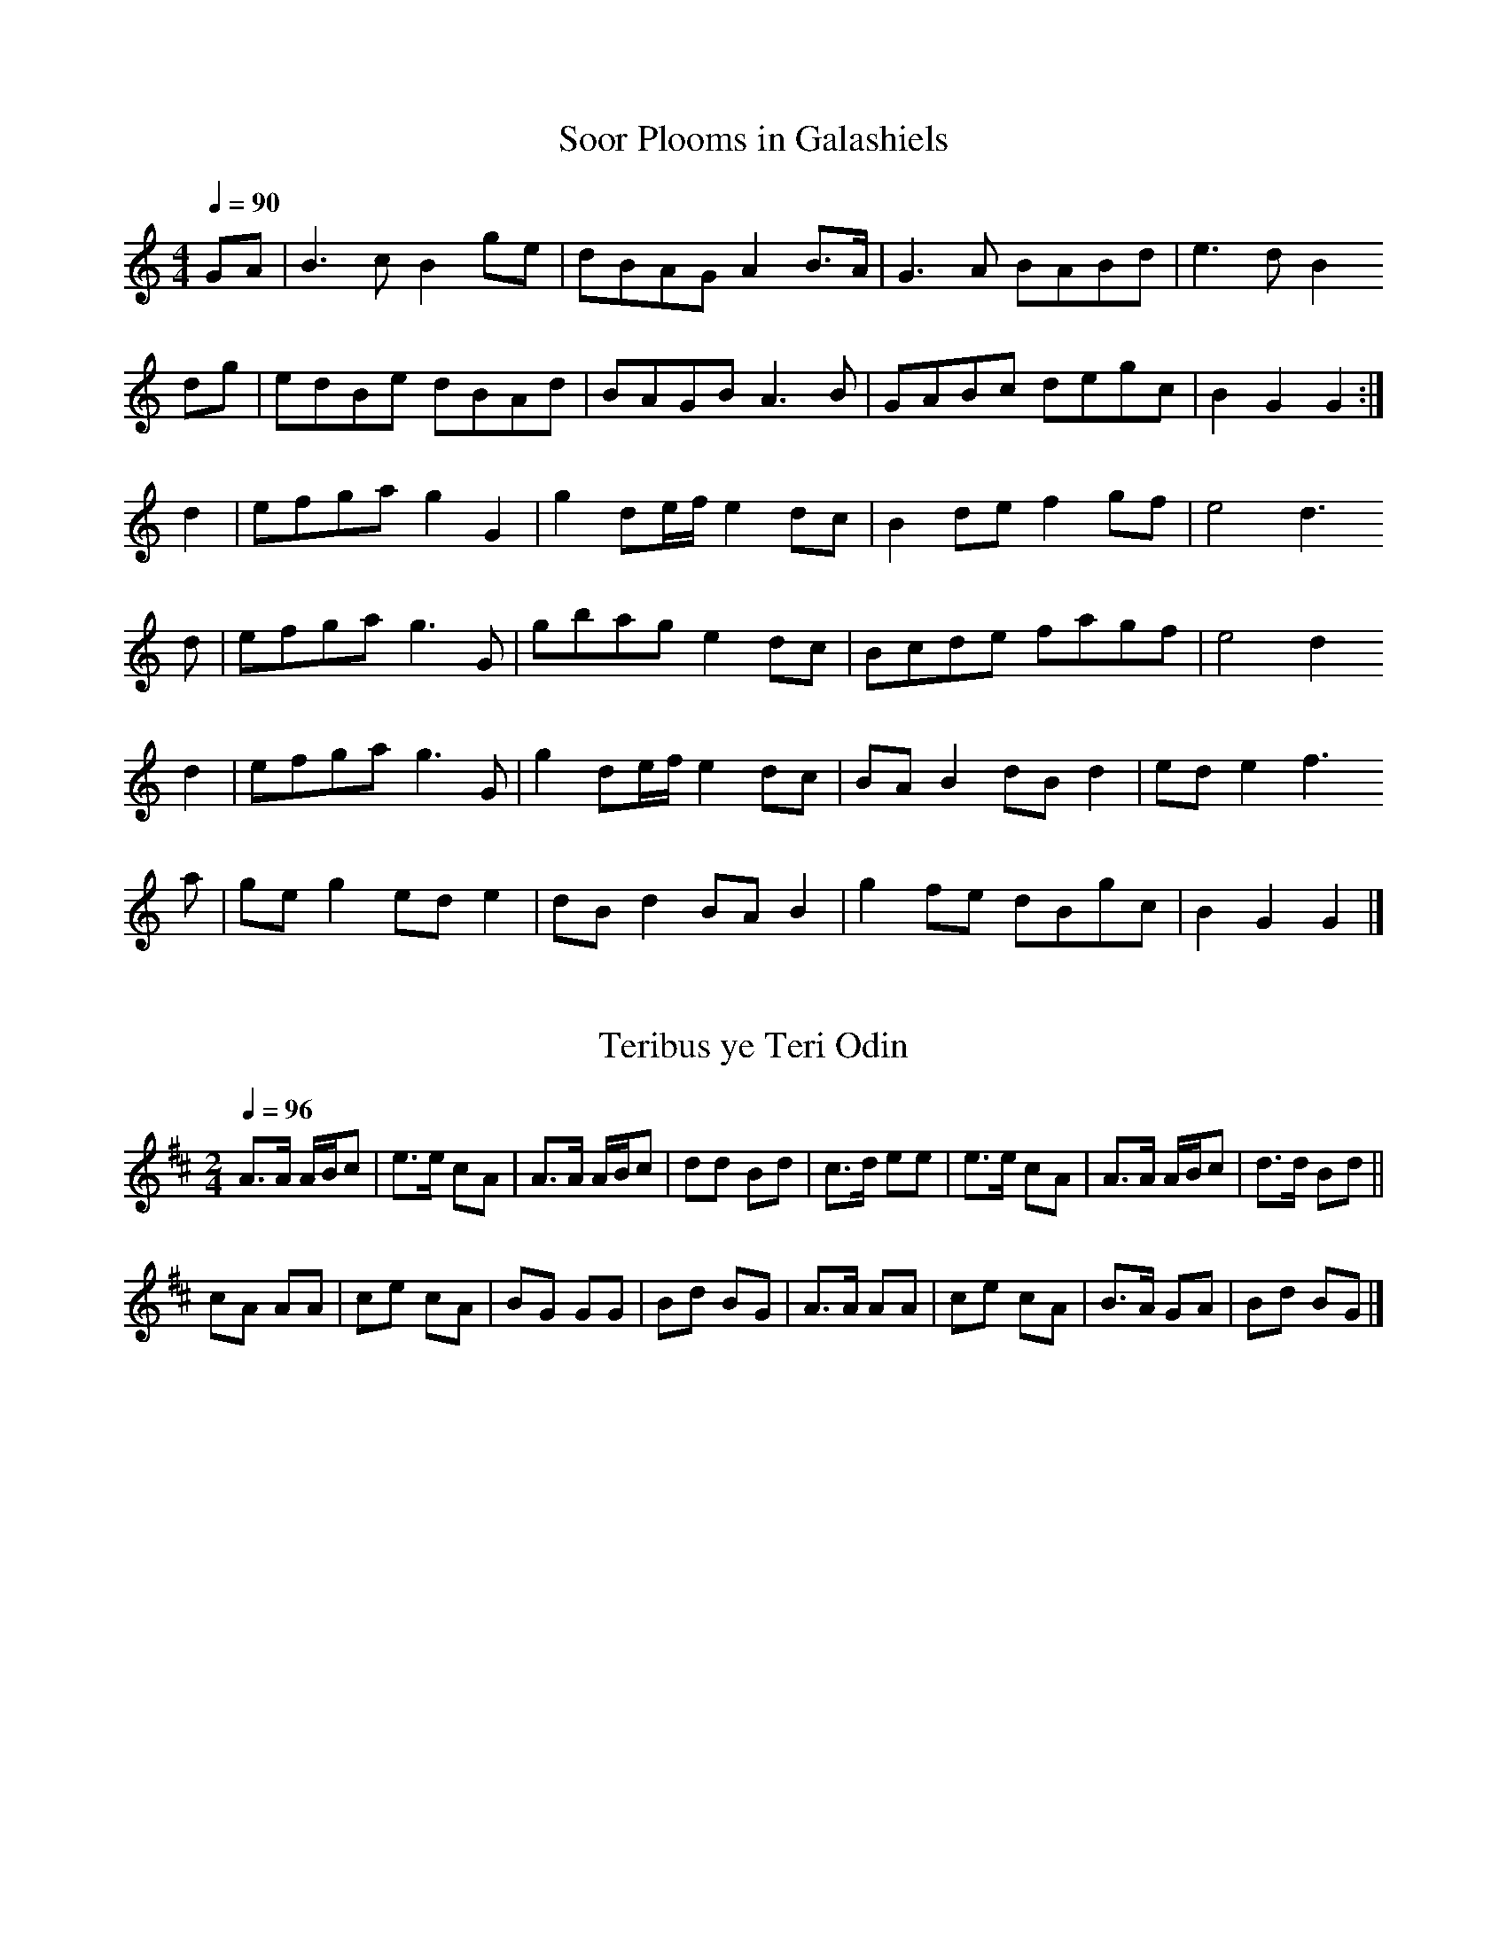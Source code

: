 % ===========================================================================
% Tunes for the Battle of Flodden
% Jack Campin                       2013                            version 2
% ===========================================================================

X:1
T:Soor Plooms in Galashiels
Z:Jack Campin, http://www.campin.me.uk
F:http://www.campin.me.uk/Music/Flodden.abc
I:last edit 28-05-2013
M:4/4
L:1/8
Q:1/4=90
K:GMix
GA|B3c  B2ge|dBAG     A2B>A|G3A  BABd|e3d  B2
dg|edBe dBAd|BAGB     A3B  |GABc degc|B2G2 G2:|
d2|efga g2G2|g2 de/f/ e2dc |B2de f2gf|e4   d3
 d|efga g3G |gbag     e2dc |Bcde fagf|e4   d2
d2|efga g3G |g2 de/f/ e2dc |BAB2 dBd2|ede2 f3
 a|geg2 ede2|dBd2     BAB2 |g2fe dBgc|B2G2 G2|]

X:2
T:Teribus ye Teri Odin
Z:Jack Campin, http://www.campin.me.uk
F:http://www.campin.me.uk/Music/Flodden.abc
I:last edit 28-05-2013
N:the town march of Hawick
N:"the Hawick border tune noted by J. Fingland"
S:NLS Acc.8985/103(1)
M:2/4
L:1/8
Q:1/4=96
K:AMix
A>A A/B/c|e>e cA|A>A A/B/c|dd  Bd |\
c>d ee   |e>e cA|A>A A/B/c|d>d Bd||
cA  AA   |ce  cA|BG  GG   |Bd  BG |\
A>A AA   |ce  cA|B>A GA   |Bd  BG|]

X:3
T:Rock and a wee Pickle Tow
Z:Jack Campin, http://www.campin.me.uk
F:http://www.campin.me.uk/Music/Flodden.abc
I:last edit 28-05-2013
N:the town march of Linlithgow
S:Angus Mackay, The Piper's Assistant, G.S. MacLennan's copy
M:6/8
L:1/8
K:AMix
e|:\
A>AA ABc|cac Bcd|ecA c2B|cAA A2e|
A>AA ABc|cac Bcd|ecA c2B|cAA A3:|
Aff  Aff|Aff fec|Aee Aee|Aee ecA|
dcd  ece|eac Bcd|ecA c2B|cAA A3:|

X:4
T:Souters of Selkirk
Z:Jack Campin, http://www.campin.me.uk
F:http://www.campin.me.uk/Music/Flodden.abc
I:last edit 28-05-2013
S:Bremner via Murdoch Henderson
Q:3/8=124
M:9/8
L:1/8
K:G
A|Bde dBg  dBG|Bde dBg  f2A|Bde dBg  dBG|cde dBg  f2:|
A|GBd g>fe dcB|GBd g>fe f2A|GBd g>fe dcB|cde dBg  f2:|

X:5
T:The Flowers of the Forest
Z:Jack Campin, http://www.campin.me.uk
F:http://www.campin.me.uk/Music/Flodden.abc
I:last edit 28-05-2013
S:Skene MS via Dauney's 'Ancient Scottish Melodies'
N:for the mandour, a 5-string ukulele-like instrument tuned A,DAda
M:C
L:1/8
Q:1/4=80
K:D
[D2d2]  d2 ef  ab   | af   ed B2A2  |[D2d2] d2 efab| afed       [D4A4d4]:|
 AB    =c2 Bc [D2d2]|[D2A2]fe d/B/A3|[D2A2] Bd b2af|[A,3e3] d/e/ d4     |]

X:6
T:The Flowers of the Forest
Z:Jack Campin, http://www.campin.me.uk
F:http://www.campin.me.uk/Music/Flodden.abc
I:last edit 28-05-2013
C:"old air"
B:G.F. Graham, The Popular Songs and Melodies of Scotland
S:Skene MS via Dauney
M:4/4
L:1/8
Q:1/8=80
K:GMix
 G2  GG (AB) (de)|dB (AG)  E2  D2|G2 GG (AB) de|(dB) A>G     G4||
(DE) FF (EF)  GG |DD (BA) (GE) DD|D2 EG  e2  dB| A2  A(B/A/) G4|]

X:7
T:The Flowers of the Forest
Z:Jack Campin, http://www.campin.me.uk
F:http://www.campin.me.uk/Music/Flodden.abc
I:last edit 28-05-2013
C:"modern air" 
B:G.F. Graham, The Popular Songs and Melodies of Scotland
S:Skene MS via Dauney
M:4/4
L:1/8
Q:1/8=76
K:AMix
z2| E2    EF         (EF)   A(B/c/)|(dc)           BA  (FA) ({F}E)C |\
 (3(B,CE) E>F        (EF)   AB     | c2            B>A  A2
z2| G2   (G/B/)(A/G/) F2 (3(EFA)   |(Ec)           BA  (FA)  (3(FE)C|\
    G2   (G/B/A/G/)  (F2  (3EF)A   |(Ec)       ({c}B>)A A2
z2|(ce)   e>f        (fe)   dc     |(ec)           BA  (F>A) (3(FE)C|\
    ce    e>f        (fe)   dc     |(B/c/d/c/) ({c}B>)A A3
 B| ce    e>f        (fe)   dc     | ec        ({c}B)A (FA)  (3(FE)C|\
 (3(B,CE) E>F         EF    AB     | c2            B>A  A2         ||

X:8
T:The Flowers of the Forest
Z:Jack Campin, http://www.campin.me.uk
F:http://www.campin.me.uk/Music/Flodden.abc
I:last edit 28-05-2013
C:"common version" 
B:Dauney, Ancient Scotish Melodies
M:4/4
L:1/8
Q:1/4=60
K:BbMix
G   |F2 ~F>G    (3FGB (3cde|{e}d2 cB  G>B (3GFD|(3CDF F>G    (3FGB (3cde     |d2 c>B B3:|
z   |A2  A/c/B/A/ G2  (3FGB|   Fd c>B G>B (3GFD|  A2  A/c/B/A/ G2    F/G/B/G/|Fd c>B B3
F/G/|A2  A/c/B/A/ G2  (3FGB|   Fd c>B G>B (3GFD|(3CDF F>G      FG    B/c/d/e/|d2 c>B B3|]

X:9
T:The Flowers of the Forest
Z:Jack Campin, http://www.campin.me.uk
F:http://www.campin.me.uk/Music/Flodden.abc
I:last edit 28-05-2013
S:SMM #63
Q:1/4=120
L:1/8
M:C
K:Bb
   F2    F>G  ((3FGB) (c3/d//e//)|{e}d2 (cB) ((3G>BG)   FD  |\
((3CDF) (F>G) ((3FGB) (c3/d//e//)|   d2 ~c>B    B4          |
   F2    F>G  ((3FGB) (c3/d//e//)|{e}d2  cB    (G>B) ((3GFD)|\
((3CDF) (F>G) ((3FGB) (c3/d//e//)|   d2 ~c2 {Bc}B4         ||
%
  _A2  (A/c/)`B/A/  G2 ((3FGB)     |Fd  ~c>B   (G>B (3GFD)|\
  _A2  (A/c/)(B/A/) G2 ((3FGB)     |Fd  ~c>B    B4        |
  _A2  (A/c/)(B/A/) G2 ((3FGB)     |f<d ~cB    (G>B (3GFD)|\
((3CDF) F>G      ((3FGB)  c3/e//e//|d2  ~c2 {Bc}B4       ||
%
  df  f>g {g}f2   (ed)       |(fd)       (cB) ((3G>BG) FD|\
  df  f>g {g}f2    ed        |(c/d/e/d/) ~c>B    B3     c|
  df  fg  {g}f2    ed        | fd         cB  ((3G>BG) FD|\
(3CDF F>G ((3FGB) (c3/d//e//)| d2        ~c>B    B4     ||
%
 _A2  A/>c/`B/A/  G2 ((3FGB)      | Fd  ~c>B     G>B (3GFD|\
 _A2 (A/c/)(B/A/) G2 ((3FGB)      | Fd  ~c>B     B4       |
 _A2  A/c/``B/A/  G2  (3FGB       |(fd) (c>B) ((3G>BG) FD |\
(3CDF F>G       (3FGB  (c3/d//e//)| d2  ~c>B     B4      |]

X:10
T:The Flowers of the Forest
Z:Jack Campin, http://www.campin.me.uk
F:http://www.campin.me.uk/Music/Flodden.abc
I:last edit 28-05-2013
S:NLS MS.9681
M:4/4
L:1/8
Q:1/4=76
K:D Mixolydian
   TA2     AB        (A/B/d) (e/f/g)|Tf2          ed      Bd (B/A/F)|\
   (E/F/A) AB        (A/B/d) (e/f/g)| f2        (Te2{de}) d4       :|
    c2    (c/e/d/c/) TB2     (A/B/d)| AfTe>d              Bd (B/A/F)|\
[1  c2    (c/e/d/c/) TB2     (A/B/d)| AfTe>d              d4       :|
[2 (E/F/A) AB        (A/B/d) (e/f/g)| f2        (Te2{de}) d4       ||\
   (f/g/a) ab        Ta2      gf    |(e/f/g/f/)  Ted      Bd (B/A/F)|
[1 (f/g/a) ab        Ta2      gf    |(e/f/g/f/)  Te>d     d4       :|\
[2 (E/F/A) AB        (A/B/d) (e/f/g)| f2        (Te2{de}) d4       |]

X:11
T:Flowers of the Forest - A Reel
Z:Jack Campin, http://www.campin.me.uk
F:http://www.campin.me.uk/Music/Flodden.abc
I:last edit 28-05-2013
S:James Gillespie's fiddle MS, Perth 1768, NLS MS.808, Mf.Sec.MSS.390
M:C|
L:1/8
Q:1/2=108
K:D
 A2(AB) ABde|Tf2(ed) BdAF| A2(AB) ABde|faef d/d/d d2:|
=c2 ec  B2dB| Afed   BdAF|=c2(ec) B2dB|Afec d/d/d d2:|
 f(aa)b a2gf| gfed   BdAF| f(aa)b a2gf|geaf d/d/d d2 |
 f(aa)b a2gf| gfed   BdAF| A2 AB  ABde|faef d/d/d d2|]

% ===========================================================================
% ==  (c) Jack Campin                            http://www.campin.me.uk/  ==
% ==      11 Third Street, Newtongrange, Midlothian EH22 4PU, Scotland     ==
% ===========================================================================

